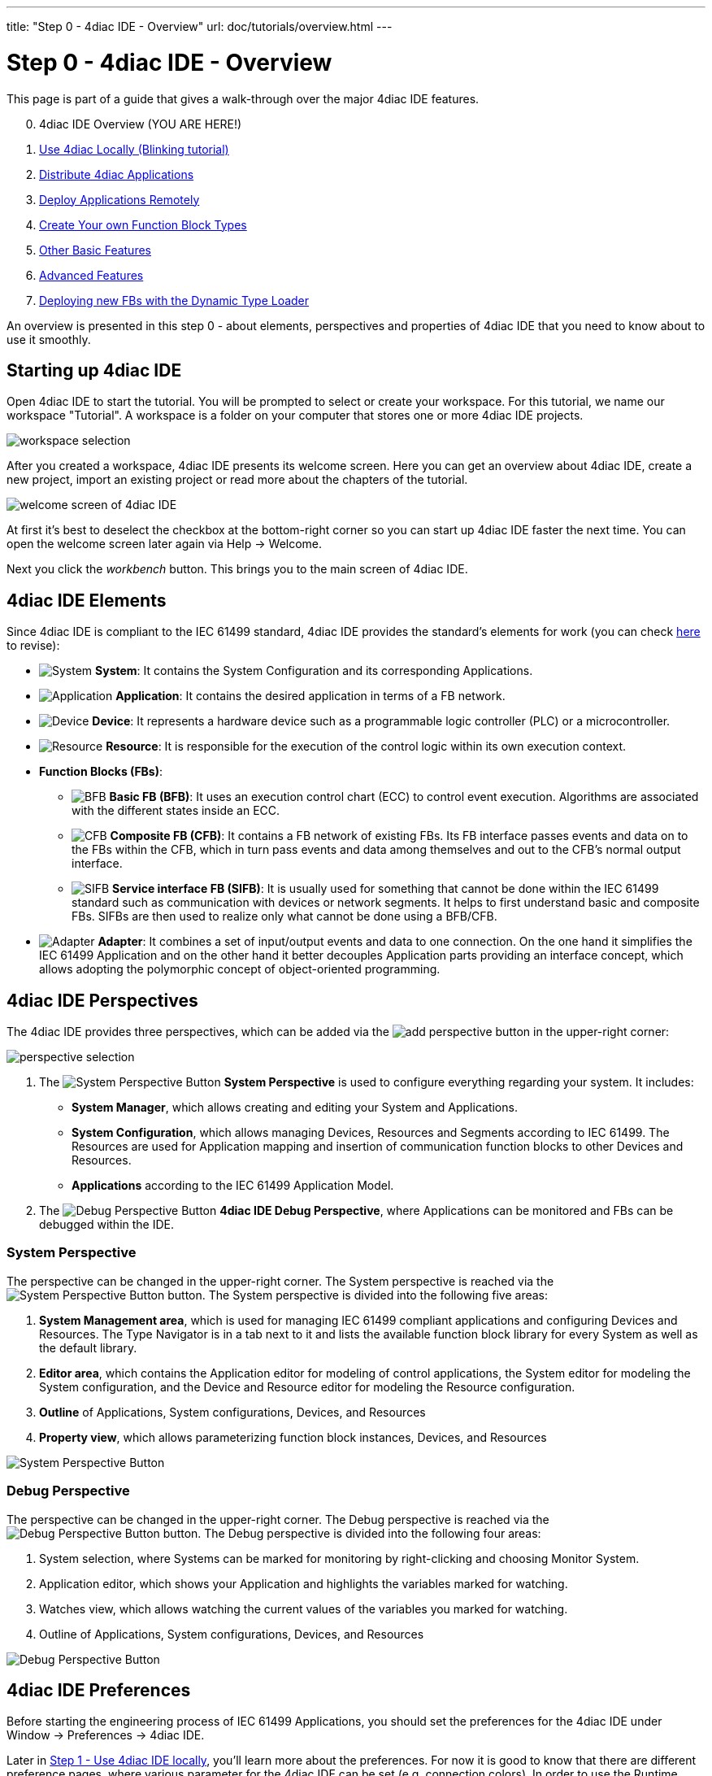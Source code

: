 ---
title: "Step 0 - 4diac IDE - Overview"
url: doc/tutorials/overview.html
---

= [[topOfPage]] Step 0 - 4diac IDE - Overview
:lang: en
:imagesdir: img

This page is part of a guide that gives a walk-through over the major 4diac IDE features.

[start=0]
. 4diac IDE Overview (YOU ARE HERE!)
. xref:use4diacLocally.adoc[Use 4diac Locally (Blinking tutorial)]
. xref:distribute4diac.adoc[Distribute 4diac Applications]
. xref:use4diacRemotely.adoc[Deploy Applications Remotely]
. xref:createOwnTypes.adoc[Create Your own Function Block Types]
. xref:otherUseful.adoc[Other Basic Features]
. xref:advancedFeatures.adoc[Advanced Features]
. xref:dynamicTypeLoader.adoc[Deploying new FBs with the Dynamic Type Loader]

An overview is presented in this step 0 - about elements, perspectives and properties of 4diac IDE that you need to know about to use it smoothly.


== [[startingUp]]Starting up 4diac IDE

Open 4diac IDE to start the tutorial. 
You will be prompted to select or create your workspace. For this tutorial, we name our workspace "Tutorial". 
A workspace is a folder on your computer that stores one or more 4diac IDE projects.

image:Step0/workspaceSelection.png[workspace selection]

After you created a workspace, 4diac IDE presents its welcome screen.
Here you can get an overview about 4diac IDE, create a new project, import an existing project or read more about the chapters of the tutorial.

image:Step0/welcomeScreen.png[welcome screen of 4diac IDE]

At first it's best to deselect the checkbox at the bottom-right corner so you can start up 4diac IDE faster the next time. 
You can open the welcome screen later again via Help → Welcome.

Next you click the _workbench_ button. This brings you to the main screen of 4diac IDE.


== [[elements]]4diac IDE Elements

Since 4diac IDE is compliant to the IEC 61499 standard, 4diac IDE provides the standard's elements for work (you can check xref:../intro/iec61499.adoc#IEC61499[here] to revise):

* image:system.png[System] *System*: 
  It contains the [.view4diac]#System Configuration# and its corresponding [.element61499]#Applications#.
* image:app16.png[Application] *Application*: 
  It contains the desired application in terms of a FB network.
* image:device16.png[Device] *Device*: 
  It represents a hardware device such as a programmable logic controller (PLC) or a microcontroller.
* image:resource16.png[Resource] *Resource*: 
  It is responsible for the execution of the control logic within its own execution context.
* *Function Blocks (FBs)*:
** image:basicfb_16.png[BFB] *Basic FB (BFB)*: 
   It uses an execution control chart (ECC) to control event execution. 
   Algorithms are associated with the different states inside an ECC.
** image:compositefb_16.png[CFB] *Composite FB (CFB)*: 
   It contains a FB network of existing FBs. 
   Its FB interface passes events and data on to the FBs within the CFB, which in turn pass events and data among themselves and out to the CFB's normal output interface.
** image:sifb_16.png[SIFB] *Service interface FB (SIFB)*: 
   It is usually used for something that cannot be done within the IEC 61499 standard such as communication with devices or network segments. 
   It helps to first understand basic and composite FBs. 
   SIFBs are then used to realize only what cannot be done using a BFB/CFB.
* image:adapter.png[Adapter] *Adapter*: 
  It combines a set of input/output events and data to one connection. 
  On the one hand it simplifies the IEC 61499 [.element61499]#Application# and on the other hand it better decouples [.element61499]#Application# parts providing an interface concept, which allows adopting the polymorphic concept of object-oriented programming.


== [[perspectives]]4diac IDE Perspectives

The 4diac IDE provides three perspectives, which can be added via the image:perspective/new_persp.gif[add perspective] button in the upper-right corner:

image:Step0/perspectiveSelection.png[perspective selection]

. The image:system.png[System Perspective Button] *System Perspective* is used to configure everything regarding your system. 
It includes:
* *System Manager*, which allows creating and editing your System and Applications.
* *System Configuration*, which allows managing [.element61499]#Devices#, [.element61499]#Resources# and    [.element61499]#Segments# according to IEC 61499. 
The [.element61499]#Resources# are used for [.element61499]#Application# mapping and insertion of communication function blocks to other
[.element61499]#Devices# and [.element61499]#Resources#.
* *Applications* according to the IEC 61499 [.element61499]#Application# Model. 
. The image:perspective/debugButton.gif[Debug Perspective Button] *4diac IDE Debug Perspective*, where [.element61499]#Applications# can be monitored and FBs can be debugged within the IDE.


=== [[systemPerspective]]System Perspective

The perspective can be changed in the upper-right corner. 
The System perspective is reached via the image:system.png[System Perspective Button] button. 
The System perspective is divided into the following five areas:

. *System Management area*, which is used for managing IEC 61499 compliant applications and configuring [.element61499]#Devices# and [.element61499]#Resources#. 
The [.IDEelement]#Type Navigator# is in a tab next to it and lists the available function block library for every [.element61499]#System# as
well as the default library.
. *Editor area*, which contains the [.IDEelement]#Application editor# for modeling of control applications, the [.IDEelement]#System editor# for modeling the [.element61499]#System# configuration, and the [.IDEelement]#Device# and [.IDEelement]#Resource  editor# for modeling the [.element61499]#Resource# configuration.
. *Outline* of [.element61499]#Applications#, [.element61499]#System# configurations, [.element61499]#Devices#, and [.element61499]#Resources# 
. *Property view*, which allows parameterizing function block instances, [.element61499]#Devices#, and [.element61499]#Resources#
 
image:perspective/systemPerspective.png[System Perspective Button]


=== [[debugPerspective]]Debug Perspective

The perspective can be changed in the upper-right corner. 
The [.view4diac]#Debug perspective# is reached via the image:perspective/debugButton.gif[Debug Perspective Button] button. 
The [.view4diac]#Debug perspective# is divided into the following four areas:

. System selection, where Systems can be marked for monitoring by right-clicking and choosing [.menu4diac]#Monitor System.#
. Application editor, which shows your [.element61499]#Application# and highlights the variables marked for watching.
. Watches view, which allows watching the current values of the variables you marked for watching.
. Outline of [.element61499]#Applications#, [.element61499]#System# configurations, [.element61499]#Devices#, and [.element61499]#Resources#

image:perspective/debugPerspective.png[Debug Perspective Button]


== [[preferences]]4diac IDE Preferences

Before starting the engineering process of IEC 61499 [.element61499]#Applications#, you should set the preferences for the 4diac IDE under [.menu4diac]#Window → Preferences → 4diac IDE#.

Later in xref:./use4diacLocally.adoc[Step 1 - Use 4diac IDE locally], you'll learn more about the preferences. 
For now it is good to know that there are different preference pages, where various parameter for the 4diac IDE can be set
(e.g. connection colors). 
In order to use the Runtime Launcher, the location of the run-time executable files must be set in the properties. 
Currently two runtime environments are supported:

. http://www.eclipse.dev/4diac/en_rte.php[4diac Forte]: [.fileLocation]#path/forte.exe#
. https://www.holobloc.com/[Holobloc's FBRT]: [.fileLocation]#path/fbrt.jar#

image:properties/4DIACpreferences.png[4diac IDE Preferences]

== Toolbar

Selecting an element (e.g. [.element61499]#Systems#, [.element61499]#Devices#, [.element61499]#Resources#, [.element61499]#Applications#, [.element61499]#Function Blocks#, ...) and pressing the right mouse button opens the context menu with several menus to manipulate the specific element. 
Additionally, the following items are provided in the permanent toolbar located below the menu:

* image:properties/hideEvent.png[Hide Events] and image:properties/hideData.png[Hide Data]
allow hiding either the event or the data connections in the [.view4diac]#Application Editor# Editor
* image:properties/icon_print.png[Print Icon] allows printing the [.element61499]#Applications# and the Automation Hardware
* image:properties/icon_save.png[Save Icon] allows saving changes from the toolbar or the file (Save or Save All is used), alternative access by pressing [.inlineCode]#Ctrl + S# 
* image:properties/undoredo.png[Undo/Redo Icon] provides undo and/or redo of last changes
* image:properties/zoom.png[Zoom Functionality] provides zoom functionality in the toolbar or the menu entries in the context menu of an editor but also by pressing [.button4diac]#Ctrl# while scrolling the mouse wheel
* Function Block instances or [.element61499]#Devices# can be deleted pressing [.button4diac]#DEL# or selecting the context menu entry Delete.
* Instance names of Function Blocks, [.element61499]#Resources# or [.element61499]#Devices# can be changed. The instance name field can be
edited in the properties view. 
When a function block is selected, its properties are displayed at the bottom of the window. 
Additionally, a slow double-click also allows editing the name: 
First, select the FB by clicking onto it and, then, click on the FB again to edit the instance name. + image:properties/instanceName.png[change instance name by double-clicking or property view]

== Where to go from here?

* Now that you got an overview of the major parts of 4diac IDE, you can start using it: +
xref:use4diacLocally.adoc[Step 1 - Use 4diac IDE Locally]
* If you want to go back to the Start Here page, we leave you here a fast access: +
xref:../doc_overview.adoc[Where to Start]

link:#topOfPage[Go to top]
